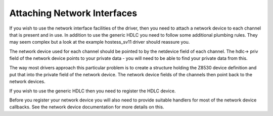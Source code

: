 
.. _Attaching_Network_Interfaces:

============================
Attaching Network Interfaces
============================

If you wish to use the network interface facilities of the driver, then you need to attach a network device to each channel that is present and in use. In addition to use the
generic HDLC you need to follow some additional plumbing rules. They may seem complex but a look at the example hostess_sv11 driver should reassure you.

The network device used for each channel should be pointed to by the netdevice field of each channel. The hdlc-> priv field of the network device points to your private data - you
will need to be able to find your private data from this.

The way most drivers approach this particular problem is to create a structure holding the Z8530 device definition and put that into the private field of the network device. The
network device fields of the channels then point back to the network devices.

If you wish to use the generic HDLC then you need to register the HDLC device.

Before you register your network device you will also need to provide suitable handlers for most of the network device callbacks. See the network device documentation for more
details on this.
